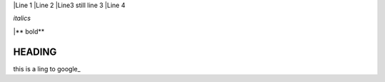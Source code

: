 |Line 1
|Line 2
|Line3 
still line 3
|Line 4

*italics*

|** bold**

HEADING
#######

this is a ling to google_

.. _google link: http://google.com

